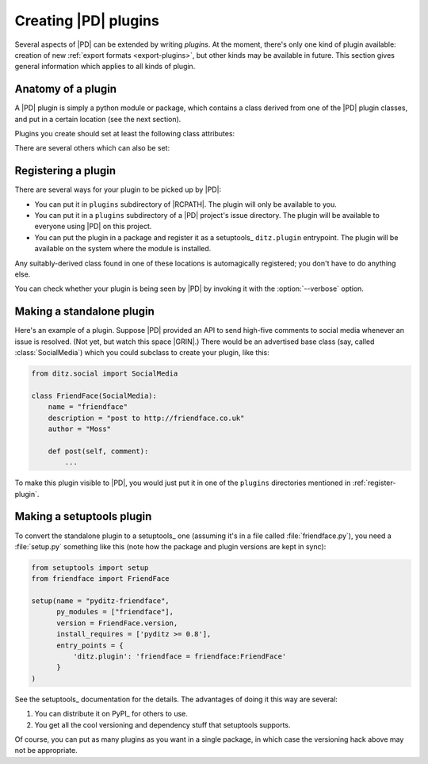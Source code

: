 =======================
 Creating |PD| plugins
=======================

Several aspects of |PD| can be extended by writing *plugins*.  At the
moment, there's only one kind of plugin available: creation of new
:ref:`export formats <export-plugins>`, but other kinds may be available in
future.  This section gives general information which applies to all kinds
of plugin.

Anatomy of a plugin
===================

A |PD| plugin is simply a python module or package, which contains a class
derived from one of the |PD| plugin classes, and put in a certain location
(see the next section).

Plugins you create should set at least the following class attributes:

.. autoattribute:: ditz.plugin.Plugin.name
.. autoattribute:: ditz.plugin.Plugin.description

There are several others which can also be set:

.. autoattribute:: ditz.plugin.Plugin.version
.. autoattribute:: ditz.plugin.Plugin.author
.. autoattribute:: ditz.plugin.Plugin.package

.. _register-plugin:

Registering a plugin
====================

There are several ways for your plugin to be picked up by |PD|:

* You can put it in ``plugins`` subdirectory of |RCPATH|.  The plugin will
  only be available to you.

* You can put it in a ``plugins`` subdirectory of a |PD| project's issue
  directory.  The plugin will be available to everyone using |PD| on this
  project.

* You can put the plugin in a package and register it as a setuptools_
  ``ditz.plugin`` entrypoint.  The plugin will be available on the system
  where the module is installed.

Any suitably-derived class found in one of these locations is automagically
registered; you don't have to do anything else.

You can check whether your plugin is being seen by |PD| by invoking it with
the :option:`--verbose` option.

Making a standalone plugin
==========================

Here's an example of a plugin.  Suppose |PD| provided an API to send
high-five comments to social media whenever an issue is resolved.  (Not
yet, but watch this space |GRIN|.)  There would be an advertised base class
(say, called :class:`SocialMedia`) which you could subclass to create your
plugin, like this:

.. code-block:: python

   from ditz.social import SocialMedia

   class FriendFace(SocialMedia):
       name = "friendface"
       description = "post to http://friendface.co.uk"
       author = "Moss"

       def post(self, comment):
           ...

To make this plugin visible to |PD|, you would just put it in one of the
``plugins`` directories mentioned in :ref:`register-plugin`.

Making a setuptools plugin
==========================

To convert the standalone plugin to a setuptools_ one (assuming it's in a
file called :file:`friendface.py`), you need a :file:`setup.py` something
like this (note how the package and plugin versions are kept in sync):

.. code-block:: python

   from setuptools import setup
   from friendface import FriendFace

   setup(name = "pyditz-friendface",
	 py_modules = ["friendface"],
	 version = FriendFace.version,
	 install_requires = ['pyditz >= 0.8'],
	 entry_points = {
	     'ditz.plugin': 'friendface = friendface:FriendFace'
	 }
   )

See the setuptools_ documentation for the details.  The advantages of doing
it this way are several:

#. You can distribute it on PyPI_ for others to use.
#. You get all the cool versioning and dependency stuff that setuptools
   supports.

Of course, you can put as many plugins as you want in a single package, in
which case the versioning hack above may not be appropriate.
